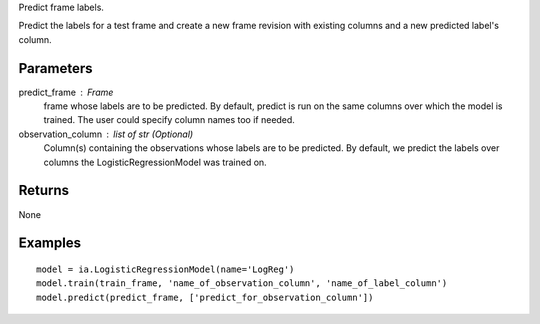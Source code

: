 Predict frame labels.

Predict the labels for a test frame and create a new frame revision with existing columns and a new predicted label's column.

Parameters
----------
predict_frame : Frame
    frame whose labels are to be predicted.
    By default, predict is run on the same columns over which the model is trained.
    The user could specify column names too if needed.

observation_column : list of str (Optional)
    Column(s) containing the observations whose labels are to be predicted.
    By default, we predict the labels over columns the LogisticRegressionModel was trained on.

Returns
-------
None

Examples
--------
::

    model = ia.LogisticRegressionModel(name='LogReg')
    model.train(train_frame, 'name_of_observation_column', 'name_of_label_column')
    model.predict(predict_frame, ['predict_for_observation_column'])